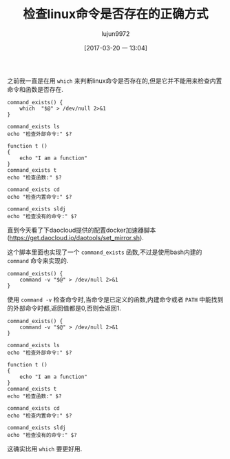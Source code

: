 #+TITLE: 检查linux命令是否存在的正确方式
#+AUTHOR: lujun9972
#+TAGS: linux和它的小伙伴
#+DATE: [2017-03-20 一 13:04]
#+LANGUAGE:  zh-CN
#+OPTIONS:  H:6 num:nil toc:t \n:nil ::t |:t ^:nil -:nil f:t *:t <:nil

之前我一直是在用 =which= 来判断linux命令是否存在的,但是它并不能用来检查内置命令和函数是否存在.
#+BEGIN_SRC shell :results org
  command_exists() {
      which  "$@" > /dev/null 2>&1
  }

  command_exists ls
  echo "检查外部命令:" $?

  function t ()
  {
      echo "I am a function"
  }
  command_exists t
  echo "检查函数:" $?

  command_exists cd
  echo "检查内置命令:" $?

  command_exists sldj
  echo "检查没有的命令:" $?
#+END_SRC

#+RESULTS:
#+BEGIN_SRC org
检查外部命令: 0
检查函数: 1
检查内置命令: 1
检查没有的命令: 1
#+END_SRC

直到今天看了下daocloud提供的配置docker加速器脚本(https://get.daocloud.io/daotools/set_mirror.sh).

这个脚本里面也实现了一个 =command_exists= 函数,不过是使用bash内建的 =command= 命令来实现的.
#+BEGIN_SRC shell
  command_exists() {
      command -v "$@" > /dev/null 2>&1
  }
#+END_SRC

使用 =command -v= 检查命令时,当命令是已定义的函数,内建命令或者 =PATH= 中能找到的外部命令时都,返回值都是0,否则会返回1.
#+BEGIN_SRC shell :results org
  command_exists() {
      command -v "$@" > /dev/null 2>&1
  }

  command_exists ls
  echo "检查外部命令:" $?

  function t ()
  {
      echo "I am a function"
  }
  command_exists t
  echo "检查函数:" $?

  command_exists cd
  echo "检查内置命令:" $?

  command_exists sldj
  echo "检查没有的命令:" $?
#+END_SRC

#+RESULTS:
#+BEGIN_SRC org
检查外部命令: 0
检查函数: 0
检查内置命令: 0
检查没有的命令: 1
#+END_SRC

这确实比用 =which= 要更好用.
